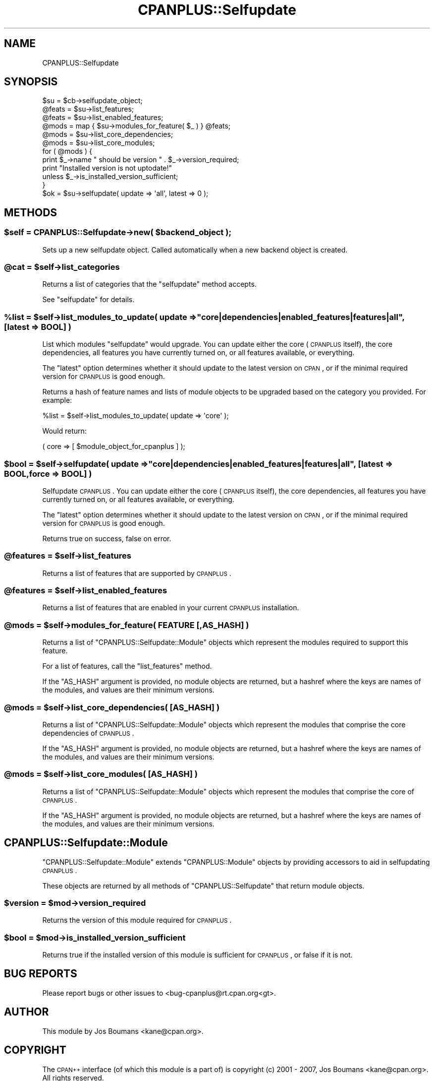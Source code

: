 .\" Automatically generated by Pod::Man 2.22 (Pod::Simple 3.07)
.\"
.\" Standard preamble:
.\" ========================================================================
.de Sp \" Vertical space (when we can't use .PP)
.if t .sp .5v
.if n .sp
..
.de Vb \" Begin verbatim text
.ft CW
.nf
.ne \\$1
..
.de Ve \" End verbatim text
.ft R
.fi
..
.\" Set up some character translations and predefined strings.  \*(-- will
.\" give an unbreakable dash, \*(PI will give pi, \*(L" will give a left
.\" double quote, and \*(R" will give a right double quote.  \*(C+ will
.\" give a nicer C++.  Capital omega is used to do unbreakable dashes and
.\" therefore won't be available.  \*(C` and \*(C' expand to `' in nroff,
.\" nothing in troff, for use with C<>.
.tr \(*W-
.ds C+ C\v'-.1v'\h'-1p'\s-2+\h'-1p'+\s0\v'.1v'\h'-1p'
.ie n \{\
.    ds -- \(*W-
.    ds PI pi
.    if (\n(.H=4u)&(1m=24u) .ds -- \(*W\h'-12u'\(*W\h'-12u'-\" diablo 10 pitch
.    if (\n(.H=4u)&(1m=20u) .ds -- \(*W\h'-12u'\(*W\h'-8u'-\"  diablo 12 pitch
.    ds L" ""
.    ds R" ""
.    ds C` ""
.    ds C' ""
'br\}
.el\{\
.    ds -- \|\(em\|
.    ds PI \(*p
.    ds L" ``
.    ds R" ''
'br\}
.\"
.\" Escape single quotes in literal strings from groff's Unicode transform.
.ie \n(.g .ds Aq \(aq
.el       .ds Aq '
.\"
.\" If the F register is turned on, we'll generate index entries on stderr for
.\" titles (.TH), headers (.SH), subsections (.SS), items (.Ip), and index
.\" entries marked with X<> in POD.  Of course, you'll have to process the
.\" output yourself in some meaningful fashion.
.ie \nF \{\
.    de IX
.    tm Index:\\$1\t\\n%\t"\\$2"
..
.    nr % 0
.    rr F
.\}
.el \{\
.    de IX
..
.\}
.\"
.\" Accent mark definitions (@(#)ms.acc 1.5 88/02/08 SMI; from UCB 4.2).
.\" Fear.  Run.  Save yourself.  No user-serviceable parts.
.    \" fudge factors for nroff and troff
.if n \{\
.    ds #H 0
.    ds #V .8m
.    ds #F .3m
.    ds #[ \f1
.    ds #] \fP
.\}
.if t \{\
.    ds #H ((1u-(\\\\n(.fu%2u))*.13m)
.    ds #V .6m
.    ds #F 0
.    ds #[ \&
.    ds #] \&
.\}
.    \" simple accents for nroff and troff
.if n \{\
.    ds ' \&
.    ds ` \&
.    ds ^ \&
.    ds , \&
.    ds ~ ~
.    ds /
.\}
.if t \{\
.    ds ' \\k:\h'-(\\n(.wu*8/10-\*(#H)'\'\h"|\\n:u"
.    ds ` \\k:\h'-(\\n(.wu*8/10-\*(#H)'\`\h'|\\n:u'
.    ds ^ \\k:\h'-(\\n(.wu*10/11-\*(#H)'^\h'|\\n:u'
.    ds , \\k:\h'-(\\n(.wu*8/10)',\h'|\\n:u'
.    ds ~ \\k:\h'-(\\n(.wu-\*(#H-.1m)'~\h'|\\n:u'
.    ds / \\k:\h'-(\\n(.wu*8/10-\*(#H)'\z\(sl\h'|\\n:u'
.\}
.    \" troff and (daisy-wheel) nroff accents
.ds : \\k:\h'-(\\n(.wu*8/10-\*(#H+.1m+\*(#F)'\v'-\*(#V'\z.\h'.2m+\*(#F'.\h'|\\n:u'\v'\*(#V'
.ds 8 \h'\*(#H'\(*b\h'-\*(#H'
.ds o \\k:\h'-(\\n(.wu+\w'\(de'u-\*(#H)/2u'\v'-.3n'\*(#[\z\(de\v'.3n'\h'|\\n:u'\*(#]
.ds d- \h'\*(#H'\(pd\h'-\w'~'u'\v'-.25m'\f2\(hy\fP\v'.25m'\h'-\*(#H'
.ds D- D\\k:\h'-\w'D'u'\v'-.11m'\z\(hy\v'.11m'\h'|\\n:u'
.ds th \*(#[\v'.3m'\s+1I\s-1\v'-.3m'\h'-(\w'I'u*2/3)'\s-1o\s+1\*(#]
.ds Th \*(#[\s+2I\s-2\h'-\w'I'u*3/5'\v'-.3m'o\v'.3m'\*(#]
.ds ae a\h'-(\w'a'u*4/10)'e
.ds Ae A\h'-(\w'A'u*4/10)'E
.    \" corrections for vroff
.if v .ds ~ \\k:\h'-(\\n(.wu*9/10-\*(#H)'\s-2\u~\d\s+2\h'|\\n:u'
.if v .ds ^ \\k:\h'-(\\n(.wu*10/11-\*(#H)'\v'-.4m'^\v'.4m'\h'|\\n:u'
.    \" for low resolution devices (crt and lpr)
.if \n(.H>23 .if \n(.V>19 \
\{\
.    ds : e
.    ds 8 ss
.    ds o a
.    ds d- d\h'-1'\(ga
.    ds D- D\h'-1'\(hy
.    ds th \o'bp'
.    ds Th \o'LP'
.    ds ae ae
.    ds Ae AE
.\}
.rm #[ #] #H #V #F C
.\" ========================================================================
.\"
.IX Title "CPANPLUS::Selfupdate 3"
.TH CPANPLUS::Selfupdate 3 "2009-05-03" "perl v5.10.1" "Perl Programmers Reference Guide"
.\" For nroff, turn off justification.  Always turn off hyphenation; it makes
.\" way too many mistakes in technical documents.
.if n .ad l
.nh
.SH "NAME"
CPANPLUS::Selfupdate
.SH "SYNOPSIS"
.IX Header "SYNOPSIS"
.Vb 1
\&    $su     = $cb\->selfupdate_object;
\&    
\&    @feats  = $su\->list_features;
\&    @feats  = $su\->list_enabled_features;
\&    
\&    @mods   = map { $su\->modules_for_feature( $_ ) } @feats;
\&    @mods   = $su\->list_core_dependencies;
\&    @mods   = $su\->list_core_modules;
\&    
\&    for ( @mods ) {
\&        print $_\->name " should be version " . $_\->version_required;
\&        print "Installed version is not uptodate!" 
\&            unless $_\->is_installed_version_sufficient;
\&    }
\&    
\&    $ok     = $su\->selfupdate( update => \*(Aqall\*(Aq, latest => 0 );
.Ve
.SH "METHODS"
.IX Header "METHODS"
.ie n .SS "$self = CPANPLUS::Selfupdate\->new( $backend_object );"
.el .SS "\f(CW$self\fP = CPANPLUS::Selfupdate\->new( \f(CW$backend_object\fP );"
.IX Subsection "$self = CPANPLUS::Selfupdate->new( $backend_object );"
Sets up a new selfupdate object. Called automatically when
a new backend object is created.
.ie n .SS "@cat = $self\->list_categories"
.el .SS "\f(CW@cat\fP = \f(CW$self\fP\->list_categories"
.IX Subsection "@cat = $self->list_categories"
Returns a list of categories that the \f(CW\*(C`selfupdate\*(C'\fR method accepts.
.PP
See \f(CW\*(C`selfupdate\*(C'\fR for details.
.ie n .SS "%list = $self\->list_modules_to_update( update => ""core|dependencies|enabled_features|features|all"", [latest => \s-1BOOL\s0] )"
.el .SS "\f(CW%list\fP = \f(CW$self\fP\->list_modules_to_update( update => ``core|dependencies|enabled_features|features|all'', [latest => \s-1BOOL\s0] )"
.IX Subsection "%list = $self->list_modules_to_update( update => core|dependencies|enabled_features|features|all, [latest => BOOL] )"
List which modules \f(CW\*(C`selfupdate\*(C'\fR would upgrade. You can update either 
the core (\s-1CPANPLUS\s0 itself), the core dependencies, all features you have
currently turned on, or all features available, or everything.
.PP
The \f(CW\*(C`latest\*(C'\fR option determines whether it should update to the latest
version on \s-1CPAN\s0, or if the minimal required version for \s-1CPANPLUS\s0 is
good enough.
.PP
Returns a hash of feature names and lists of module objects to be
upgraded based on the category you provided. For example:
.PP
.Vb 1
\&    %list = $self\->list_modules_to_update( update => \*(Aqcore\*(Aq );
.Ve
.PP
Would return:
.PP
.Vb 1
\&    ( core => [ $module_object_for_cpanplus ] );
.Ve
.ie n .SS "$bool = $self\->selfupdate( update => ""core|dependencies|enabled_features|features|all"", [latest => \s-1BOOL\s0, force => \s-1BOOL\s0] )"
.el .SS "\f(CW$bool\fP = \f(CW$self\fP\->selfupdate( update => ``core|dependencies|enabled_features|features|all'', [latest => \s-1BOOL\s0, force => \s-1BOOL\s0] )"
.IX Subsection "$bool = $self->selfupdate( update => core|dependencies|enabled_features|features|all, [latest => BOOL, force => BOOL] )"
Selfupdate \s-1CPANPLUS\s0. You can update either the core (\s-1CPANPLUS\s0 itself),
the core dependencies, all features you have currently turned on, or
all features available, or everything.
.PP
The \f(CW\*(C`latest\*(C'\fR option determines whether it should update to the latest
version on \s-1CPAN\s0, or if the minimal required version for \s-1CPANPLUS\s0 is
good enough.
.PP
Returns true on success, false on error.
.ie n .SS "@features = $self\->list_features"
.el .SS "\f(CW@features\fP = \f(CW$self\fP\->list_features"
.IX Subsection "@features = $self->list_features"
Returns a list of features that are supported by \s-1CPANPLUS\s0.
.ie n .SS "@features = $self\->list_enabled_features"
.el .SS "\f(CW@features\fP = \f(CW$self\fP\->list_enabled_features"
.IX Subsection "@features = $self->list_enabled_features"
Returns a list of features that are enabled in your current
\&\s-1CPANPLUS\s0 installation.
.ie n .SS "@mods = $self\->modules_for_feature( \s-1FEATURE\s0 [,AS_HASH] )"
.el .SS "\f(CW@mods\fP = \f(CW$self\fP\->modules_for_feature( \s-1FEATURE\s0 [,AS_HASH] )"
.IX Subsection "@mods = $self->modules_for_feature( FEATURE [,AS_HASH] )"
Returns a list of \f(CW\*(C`CPANPLUS::Selfupdate::Module\*(C'\fR objects which 
represent the modules required to support this feature.
.PP
For a list of features, call the \f(CW\*(C`list_features\*(C'\fR method.
.PP
If the \f(CW\*(C`AS_HASH\*(C'\fR argument is provided, no module objects are
returned, but a hashref where the keys are names of the modules,
and values are their minimum versions.
.ie n .SS "@mods = $self\->list_core_dependencies( [\s-1AS_HASH\s0] )"
.el .SS "\f(CW@mods\fP = \f(CW$self\fP\->list_core_dependencies( [\s-1AS_HASH\s0] )"
.IX Subsection "@mods = $self->list_core_dependencies( [AS_HASH] )"
Returns a list of \f(CW\*(C`CPANPLUS::Selfupdate::Module\*(C'\fR objects which 
represent the modules that comprise the core dependencies of \s-1CPANPLUS\s0.
.PP
If the \f(CW\*(C`AS_HASH\*(C'\fR argument is provided, no module objects are
returned, but a hashref where the keys are names of the modules,
and values are their minimum versions.
.ie n .SS "@mods = $self\->list_core_modules( [\s-1AS_HASH\s0] )"
.el .SS "\f(CW@mods\fP = \f(CW$self\fP\->list_core_modules( [\s-1AS_HASH\s0] )"
.IX Subsection "@mods = $self->list_core_modules( [AS_HASH] )"
Returns a list of \f(CW\*(C`CPANPLUS::Selfupdate::Module\*(C'\fR objects which 
represent the modules that comprise the core of \s-1CPANPLUS\s0.
.PP
If the \f(CW\*(C`AS_HASH\*(C'\fR argument is provided, no module objects are
returned, but a hashref where the keys are names of the modules,
and values are their minimum versions.
.SH "CPANPLUS::Selfupdate::Module"
.IX Header "CPANPLUS::Selfupdate::Module"
\&\f(CW\*(C`CPANPLUS::Selfupdate::Module\*(C'\fR extends \f(CW\*(C`CPANPLUS::Module\*(C'\fR objects
by providing accessors to aid in selfupdating \s-1CPANPLUS\s0.
.PP
These objects are returned by all methods of \f(CW\*(C`CPANPLUS::Selfupdate\*(C'\fR
that return module objects.
.ie n .SS "$version = $mod\->version_required"
.el .SS "\f(CW$version\fP = \f(CW$mod\fP\->version_required"
.IX Subsection "$version = $mod->version_required"
Returns the version of this module required for \s-1CPANPLUS\s0.
.ie n .SS "$bool = $mod\->is_installed_version_sufficient"
.el .SS "\f(CW$bool\fP = \f(CW$mod\fP\->is_installed_version_sufficient"
.IX Subsection "$bool = $mod->is_installed_version_sufficient"
Returns true if the installed version of this module is sufficient
for \s-1CPANPLUS\s0, or false if it is not.
.SH "BUG REPORTS"
.IX Header "BUG REPORTS"
Please report bugs or other issues to <bug\-cpanplus@rt.cpan.org<gt>.
.SH "AUTHOR"
.IX Header "AUTHOR"
This module by Jos Boumans <kane@cpan.org>.
.SH "COPYRIGHT"
.IX Header "COPYRIGHT"
The \s-1CPAN++\s0 interface (of which this module is a part of) is copyright (c) 
2001 \- 2007, Jos Boumans <kane@cpan.org>. All rights reserved.
.PP
This library is free software; you may redistribute and/or modify it 
under the same terms as Perl itself.
